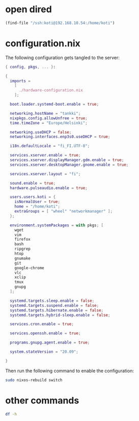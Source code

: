 * open dired

#+begin_src emacs-lisp
(find-file "/ssh:koti@192.168.10.54:/home/koti")
#+end_src
* configuration.nix

The following configuration gets tangled to the server:

#+begin_src nix :tangle /ssh:koti@192.168.10.54|sudo::/etc/nixos/configuration.nix
{ config, pkgs, ... }:

{
  imports =
    [
      ./hardware-configuration.nix
    ];

  boot.loader.systemd-boot.enable = true;

  networking.hostName = "tankki";
  nixpkgs.config.allowUnfree = true;
  time.timeZone = "Europe/Helsinki";

  networking.useDHCP = false;
  networking.interfaces.enp3s0.useDHCP = true;

  i18n.defaultLocale = "fi_FI.UTF-8";

  services.xserver.enable = true;
  services.xserver.displayManager.gdm.enable = true;
  services.xserver.desktopManager.gnome.enable = true;

  services.xserver.layout = "fi";

  sound.enable = true;
  hardware.pulseaudio.enable = true;

  users.users.koti = {
    isNormalUser = true;
    home = "/home/koti";
    extraGroups = [ "wheel" "networkmanager" ];
  };

  environment.systemPackages = with pkgs; [
    wget
    vim
    firefox
    bash
    ripgrep
    htop
    gnumake
    git
    google-chrome
    vlc
    xclip
    tmux
    gnupg
  ];

  systemd.targets.sleep.enable = false;
  systemd.targets.suspend.enable = false;
  systemd.targets.hibernate.enable = false;
  systemd.targets.hybrid-sleep.enable = false;

  services.cron.enable = true;

  services.openssh.enable = true;

  programs.gnupg.agent.enable = true;

  system.stateVersion = "20.09";

}
#+end_src

Then run the following command to enable the configuration:

#+begin_src sh :dir /ssh:koti@192.168.10.54|sudo::/ :results output verbatim
sudo nixos-rebuild switch
#+end_src

#+RESULTS:
: building Nix...
: building the system configuration...
: activating the configuration...
: setting up /etc...
: reloading user units for koti...
: setting up tmpfiles
: the following new units were started: session-7.scope
* other commands

#+begin_src sh :dir /ssh:koti@192.168.10.54:/ :results output verbatim
df -h
#+end_src

#+RESULTS:
: Filesystem      Size  Used Avail Use% Mounted on
: devtmpfs        190M     0  190M   0% /dev
: tmpfs           1.9G   98M  1.8G   6% /dev/shm
: tmpfs           948M  6.8M  941M   1% /run
: tmpfs           1.9G  456K  1.9G   1% /run/wrappers
: /dev/sda1       431G   40G  370G  10% /
: tmpfs           4.0M     0  4.0M   0% /sys/fs/cgroup
: /dev/sda3       510M   17M  494M   4% /boot
: tmpfs           380M  104K  379M   1% /run/user/1000
